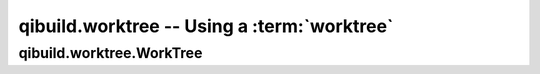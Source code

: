 qibuild.worktree -- Using a :term:`worktree`
============================================


.. py:module:: qibuild.worktree

qibuild.worktree.WorkTree
-------------------------


.. py:class:: WorkTree(work_tree [,path_hints])

   This class represent a :term:`worktree`

   :param work_tree: The directory to be used as a worktree.
   :param path_hints: Some additional directories to be
                      used when searching for projects.
   :raise: WorkTreeException if two projects have the same name or
                             if two git directories have the same
                             basename.

  .. py:attribute:: buildable_projects

     A ``dict`` {name : Project} of projects found in this worktree

  .. py::attribute:: git_projects

     A ``dict`` {name : path} of git repostories found in this worktree

